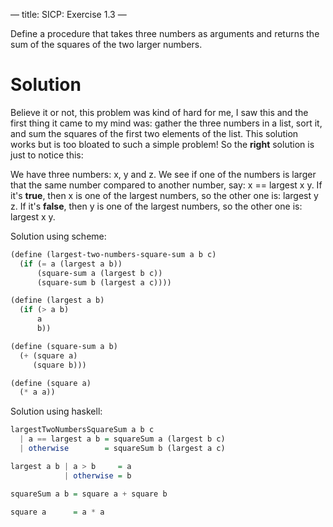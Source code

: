 ---
title: SICP: Exercise 1.3
---

Define a procedure that takes three numbers as arguments and returns the sum of the squares of the two larger numbers.

* Solution
Believe it or not, this problem was kind of hard for me, I saw this and the first thing it came to my mind was: gather the three numbers in a list, sort it, and sum the squares of the first two elements of the list. This solution works but is too bloated to such a simple problem! So the *right* solution is just to notice this:

We have three numbers: x, y and z.
We see if one of the numbers is larger that the same number compared to another number, say: x == largest x y.
If it's *true*, then x is one of the largest numbers, so the other one is: largest y z.
If it's *false*, then y is one of the largest numbers, so the other one is: largest x y.

Solution using scheme:
#+BEGIN_SRC scheme
  (define (largest-two-numbers-square-sum a b c)
    (if (= a (largest a b))
        (square-sum a (largest b c))
        (square-sum b (largest a c))))

  (define (largest a b)
    (if (> a b)
        a
        b))

  (define (square-sum a b)
    (+ (square a)
       (square b)))

  (define (square a)
    (* a a))
#+END_SRC

Solution using haskell:
#+BEGIN_SRC haskell
  largestTwoNumbersSquareSum a b c
    | a == largest a b = squareSum a (largest b c)
    | otherwise        = squareSum b (largest a c)

  largest a b | a > b     = a
              | otherwise = b

  squareSum a b = square a + square b

  square a      = a * a
#+END_SRC
